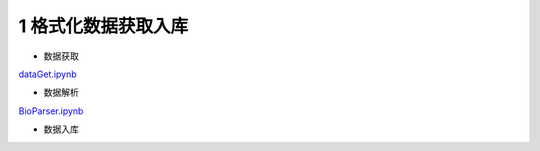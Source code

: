 

1 格式化数据获取入库
-----------

- 数据获取
	
`dataGet.ipynb <dataGet.ipynb>`_


- 数据解析

`BioParser.ipynb <BioParser.ipynb>`_
	

- 数据入库




